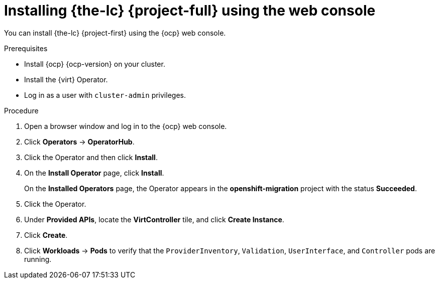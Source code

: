 // Module included in the following assemblies:
//
// * documentation/doc-Migration_Toolkit_for_Virtualization/master.adoc

[id="installing-mtv-console_{context}"]
= Installing {the-lc} {project-full} using the web console

You can install {the-lc} {project-first} using the {ocp} web console.

.Prerequisites

* Install {ocp} {ocp-version} on your cluster.
* Install the {virt} Operator.
* Log in as a user with `cluster-admin` privileges.

.Procedure

. Open a browser window and log in to the {ocp} web console.
. Click *Operators* -> *OperatorHub*.
ifeval::["build" == "upstream"]
. Use the *Filter by keyword* field to find the *Konveyor Operator for VMs*.
+
[NOTE]
====
The Konveyor Operator for VMs is a Community Operator. Red Hat does not support Community Operators.
====
endif::[]
ifeval::["build" == "downstream"]
. Use the *Filter by keyword* field to find the *{project-full} Operator*.
endif::[]
. Click the Operator and then click *Install*.
. On the *Install Operator* page, click *Install*.
+
On the *Installed Operators* page, the Operator appears in the *openshift-migration* project with the status *Succeeded*.

. Click the Operator.
. Under *Provided APIs*, locate the *VirtController* tile, and click *Create Instance*.
. Click *Create*.
. Click *Workloads* -> *Pods* to verify that the `ProviderInventory`, `Validation`, `UserInterface`, and `Controller` pods are running.
